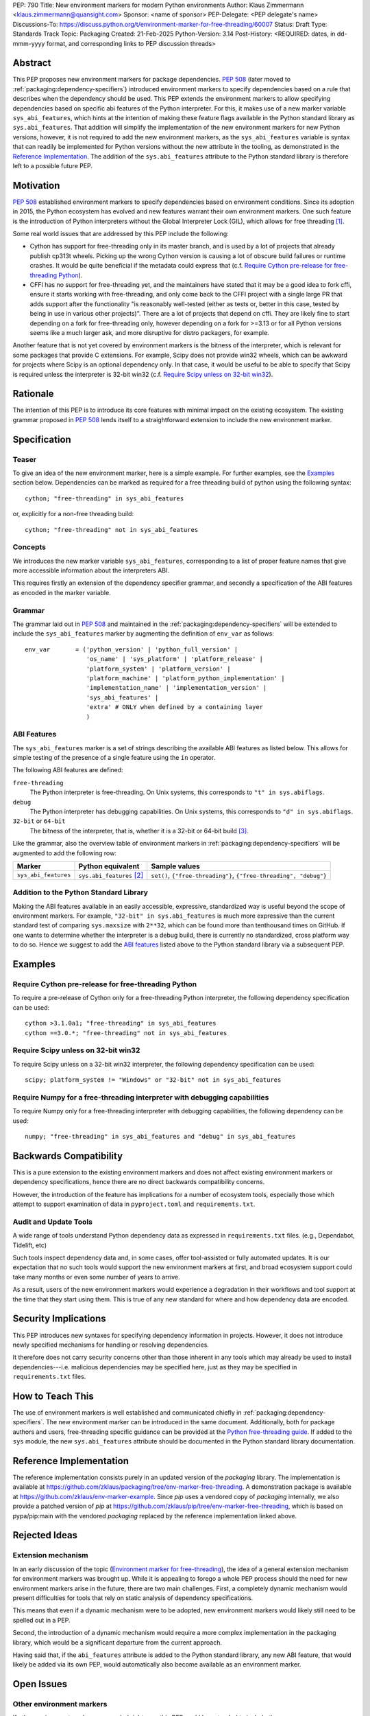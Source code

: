 PEP: 790
Title: New environment markers for modern Python environments
Author: Klaus Zimmermann <klaus.zimmermann@quansight.com>
Sponsor: <name of sponsor>
PEP-Delegate: <PEP delegate's name>
Discussions-To: https://discuss.python.org/t/environment-marker-for-free-threading/60007
Status: Draft
Type: Standards Track
Topic: Packaging
Created: 21-Feb-2025
Python-Version: 3.14
Post-History: <REQUIRED: dates, in dd-mmm-yyyy format, and corresponding links to PEP discussion threads>

..
    If adopted, the contents of this pep should be integrated into the canonical
    documentation in the Python Packaging User Guide and the following
    directive should be added here:
    .. canonical-pypa-spec:: :ref:`packaging:dependency-specifiers`

Abstract
========

This PEP proposes new environment markers for package dependencies.
:pep:`508` (later moved to :ref:`packaging:dependency-specifiers`) introduced
environment markers to specify dependencies based on a rule that describes
when the dependency should be used.
This PEP extends the environment markers to allow specifying dependencies
based on specific abi features of the Python interpreter.
For this, it makes use of a new marker variable ``sys_abi_features``, which
hints at the intention of making these feature flags available in the Python
standard library as ``sys.abi_features``.
That addition will simplify the implementation of the new environment markers
for new Python versions, however, it is not required to add the new environment
markers, as the ``sys_abi_features`` variable is syntax that can readily be
implemented for Python versions without the new attribute in the tooling, as
demonstrated in the `Reference Implementation`_.
The addition of the ``sys.abi_features`` attribute to the Python standard
library is therefore left to a possible future PEP.

Motivation
==========

:pep:`508` established environment markers to specify dependencies based on
environment conditions.
Since its adoption in 2015, the Python ecosystem has evolved and new features
warrant their own environment markers.
One such feature is the introduction of Python interpreters without the Global
Interpreter Lock (GIL), which allows for free threading
[#python-free-threading]_.

Some real world issues that are addressed by this PEP include the following:

- Cython has support for free-threading only in its master branch, and is used
  by a lot of projects that already publish cp313t wheels. Picking up the wrong
  Cython version is causing a lot of obscure build failures or runtime crashes.
  It would be quite beneficial if the metadata could express that
  (c.f. `Require Cython pre-release for free-threading Python`_).
- CFFI has no support for free-threading yet, and the maintainers have stated
  that it may be a good idea to fork cffi, ensure it starts working with
  free-threading, and only come back to the CFFI project with a single large PR
  that adds support after the functionality "is reasonably well-tested (either
  as tests or, better in this case, tested by being in use in various other
  projects)". There are a lot of projects that depend on cffi. They are likely
  fine to start depending on a fork for free-threading only, however depending
  on a fork for >=3.13 or for all Python versions seems like a much larger ask,
  and more disruptive for distro packagers, for example.

Another feature that is not yet covered by environment markers is the bitness of
the interpreter, which is relevant for some packages that provide C extensions.
For example, Scipy does not provide win32 wheels, which can be awkward for
projects where Scipy is an optional dependency only. In that case, it would be
useful to be able to specify that Scipy is required unless the interpreter is
32-bit win32 (c.f. `Require Scipy unless on 32-bit win32`_).


Rationale
=========

The intention of this PEP is to introduce its core features with minimal impact
on the existing ecosystem.
The existing grammar proposed in :pep:`508` lends itself to a straightforward
extension to include the new environment marker.


Specification
=============

Teaser
------

To give an idea of the new environment marker, here is a simple example.
For further examples, see the `Examples`_ section below.
Dependencies can be marked as required for a free threading build of python
using the following syntax::

    cython; "free-threading" in sys_abi_features

or, explicitly for a non-free threading build::

    cython; "free-threading" not in sys_abi_features

Concepts
--------

We introduces the new marker variable ``sys_abi_features``, corresponding to a
list of proper feature names that give more accessible information about the
interpreters ABI.

This requires firstly an extension of the dependency specifier grammar,
and secondly a specification of the ABI features as encoded in the marker
variable.

Grammar
-------

The grammar laid out in :pep:`508` and maintained in the
:ref:`packaging:dependency-specifiers` will be extended to include the
``sys_abi_features`` marker by augmenting the definition of ``env_var``
as follows::

    env_var       = ('python_version' | 'python_full_version' |
                     'os_name' | 'sys_platform' | 'platform_release' |
                     'platform_system' | 'platform_version' |
                     'platform_machine' | 'platform_python_implementation' |
                     'implementation_name' | 'implementation_version' |
                     'sys_abi_features' |
                     'extra' # ONLY when defined by a containing layer
                     )


ABI Features
------------

The ``sys_abi_features`` marker is a set of strings describing the available
ABI features as listed below.
This allows for simple testing of the presence of a single feature using the
``in`` operator.

The following ABI features are defined:

``free-threading``
    The Python interpreter is free-threading. On Unix systems, this corresponds
    to ``"t" in sys.abiflags``.

``debug``
    The Python interpreter has debugging capabilities. On Unix systems, this
    corresponds to ``"d" in sys.abiflags``.

``32-bit`` or ``64-bit``
    The bitness of the interpreter, that is, whether it is a 32-bit or 64-bit
    build [#bitness]_. 

Like the grammar, also the overview table of environment markers in
:ref:`packaging:dependency-specifiers` will be augmented to add the following
row:

.. list-table::
    :header-rows: 1

    * - Marker
      - Python equivalent
      - Sample values
    * - ``sys_abi_features``
      - ``sys.abi_features`` [#sys-abi-features]_
      - ``set()``, ``{"free-threading"}``, ``{"free-threading", "debug"}``

Addition to the Python Standard Library
---------------------------------------

Making the ABI features available in an easily accessible, expressive,
standardized way is useful beyond the scope of environment markers.
For example, ``"32-bit" in sys.abi_features`` is much more expressive than the
current standard test of comparing ``sys.maxsize`` with  ``2**32``, which can
be found more than tenthousand times on GitHub.
If one wants to determine whether the interpreter is a debug build, there is
currently no standardized, cross platform way to do so.
Hence we suggest to add the `ABI features`_ listed above to the Python standard
library via a subsequent PEP.

Examples
========

Require Cython pre-release for free-threading Python
----------------------------------------------------
To require a pre-release of Cython only for a free-threading Python
interpreter, the following dependency specification can be used::

    cython >3.1.0a1; "free-threading" in sys_abi_features
    cython ==3.0.*; "free-threading" not in sys_abi_features

Require Scipy unless on 32-bit win32
------------------------------------
To require Scipy unless on a 32-bit win32 interpreter, the following
dependency specification can be used::

    scipy; platform_system != "Windows" or "32-bit" not in sys_abi_features

Require Numpy for a free-threading interpreter with debugging capabilities
--------------------------------------------------------------------------
To require Numpy only for a free-threading interpreter with debugging
capabilities, the following dependency can be used::

    numpy; "free-threading" in sys_abi_features and "debug" in sys_abi_features

Backwards Compatibility
=======================

This is a pure extension to the existing environment markers and does not
affect existing environment markers or dependency specifications, hence there
are no direct backwards compatibility concerns.

However, the introduction of the feature has implications for a
number of ecosystem tools, especially those which attempt to support
examination of data in ``pyproject.toml`` and ``requirements.txt``.

Audit and Update Tools
----------------------

A wide range of tools understand Python dependency data as expressed in
``requirements.txt`` files. (e.g., Dependabot, Tidelift, etc)

Such tools inspect dependency data and, in some cases, offer tool-assisted or
fully automated updates.
It is our expectation that no such tools would support the new environment
markers at first, and broad ecosystem support could take many months or even
some number of years to arrive.

As a result, users of the new environment markers would experience a
degradation in their workflows and tool support at the time that they start
using them. This is true of any new standard for where and how dependency data
are encoded.

Security Implications
=====================

This PEP introduces new syntaxes for specifying dependency information in
projects. However, it does not introduce newly specified mechanisms for
handling or resolving dependencies.

It therefore does not carry security concerns other than those inherent in any
tools which may already be used to install dependencies---i.e. malicious
dependencies may be specified here, just as they may be specified in
``requirements.txt`` files.

How to Teach This
=================

The use of environment markers is well established and communicated chiefly
in :ref:`packaging:dependency-specifiers`.
The new environment marker can be introduced in the same document.
Additionally, both for package authors and users, free-threading specific
guidance can be provided at the `Python free-threading guide`_.
If added to the ``sys`` module, the new ``sys.abi_features``
attribute should be documented in the Python standard library documentation.


Reference Implementation
========================

The reference implementation consists purely in an updated version of the
`packaging` library.
The implementation is available at
https://github.com/zklaus/packaging/tree/env-marker-free-threading.
A demonstration package is available at
https://github.com/zklaus/env-marker-example.
Since `pip` uses a vendored copy of `packaging` internally, we also provide
a patched version of `pip` at
https://github.com/zklaus/pip/tree/env-marker-free-threading, which is based on
pypa/pip:main with the vendored `packaging` replaced by the reference
implementation linked above.

Rejected Ideas
==============

Extension mechanism
-------------------

In an early discussion of the topic (`Environment marker for free-threading`_),
the idea of a general extension mechanism for environment markers was brought
up. While it is appealing to forego a whole PEP process should the need for
new environment markers arise in the future, there are two main challenges.
First, a completely dynamic mechanism would present difficulties for tools that
rely on static analysis of dependency specifications.

This means that even if a dynamic mechanism were to be adopted, new environment
markers would likely still need to be spelled out in a PEP.

Second, the introduction of a dynamic mechanism would require a more complex
implementation in the packaging library, which would be a significant departure
from the current approach.

Having said that, if the ``abi_features`` attribute is added to the Python
standard library, any new ABI feature, that would likely be added via its own
PEP, would automatically also become available as an environment marker.


Open Issues
===========

Other environment markers
-------------------------
If other environment markers are needed right now, this PEP could be extended
to include them.

Other tooling
-------------
The reference implementation is based on the `packaging` library and `pip`.
We have confirmed that this allows for building and installing packages with
several build backends.
It is possible that other tools should be added to the reference
implementation.


Footnotes
=========

.. [#python-free-threading] Python experimental support for free threading
   is available in Python 3.13 and later. For more information, see `Python
   experimental support for free threading`_.

.. [#sys-abi-features] This is contingent on the availability of the
   ``sys.abi_features`` attribute in the Python standard library. In
   versions that don't provide this attribute, the marker will be constructed
   from other available information, such as the ``sys.abiflags`` string.

.. [#bitness] While there are some related environment markers available, such
   as ``platform_machine`` and ``platform_python_implementation``, these are
   not sufficient to reliably determine the bitness of the interpreter,
   particularly on platforms that allow the execution of either kind of binary.


.. _Python experimental support for free threading: https://docs.python.org/3/howto/free-threading-python.html
.. _Python free-threading guide: https://py-free-threading.github.io/
.. _Environment marker for free-threading: https://discuss.python.org/t/environment-marker-for-free-threading/60007


Copyright
=========

This document is placed in the public domain or under the
CC0-1.0-Universal license, whichever is more permissive.
